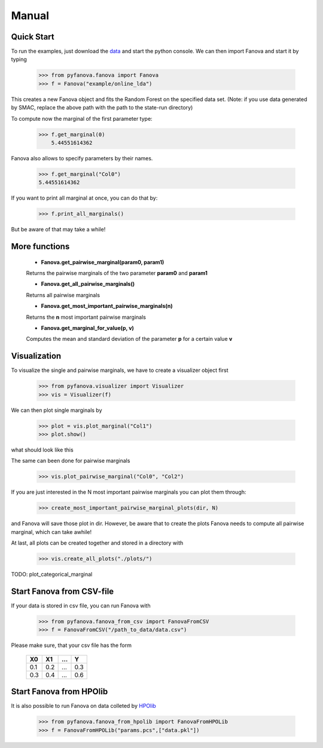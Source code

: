 Manual
======

Quick Start
-----------
To run the examples, just download the `data <fanova/example/online_lda.tar.gz>`_ and start the python console.
We can then import Fanova and start it by typing

    >>> from pyfanova.fanova import Fanova
    >>> f = Fanova("example/online_lda")

This creates a new Fanova object and fits the Random Forest on the specified data set. (Note: if you use data generated by SMAC, replace the above path with the path to the state-run directory)

To compute now the marginal of the first parameter type:

    >>> f.get_marginal(0)
        5.44551614362

Fanova also allows to specify parameters by their names.

    >>> f.get_marginal("Col0")
    5.44551614362

If you want to print all marginal at once, you can do that by:

    >>> f.print_all_marginals()

But be aware of that may take a while!


More functions
--------------

    * **Fanova.get_pairwise_marginal(param0, param1)**
     
    Returns the pairwise marginals of the two parameter **param0** and **param1**


    * **Fanova.get_all_pairwise_marginals()**

    Returns all pairwise marginals


    * **Fanova.get_most_important_pairwise_marginals(n)**

    Returns the **n** most important pairwise marginals


    * **Fanova.get_marginal_for_value(p, v)**

    Computes the mean and standard deviation of the parameter **p** for a certain value **v**



Visualization
-------------

To visualize the single and pairwise marginals, we have to create a visualizer object first

    >>> from pyfanova.visualizer import Visualizer
    >>> vis = Visualizer(f)

We can then plot single marginals by 

    >>> plot = vis.plot_marginal("Col1")
    >>> plot.show()

what should look like this

.. image:: https://raw.githubusercontent.com/aaronkl/fanova/master/fanova/example/online_lda/Col1.png

The same can been done for pairwise marginals

    >>> vis.plot_pairwise_marginal("Col0", "Col2")

.. image:: https://raw.githubusercontent.com/aaronkl/fanova/master/fanova/example/online_lda/pairwise.png


If you are just interested in the N most important pairwise marginals you can plot them through:

    >>> create_most_important_pairwise_marginal_plots(dir, N)

and Fanova will save those plot in dir. However, be aware that to create the plots Fanova needs to compute all pairwise marginal, which can take awhile!


At last, all plots can be created together and stored in a directory with

    >>> vis.create_all_plots("./plots/")

TODO:
plot_categorical_marginal


Start Fanova from CSV-file
--------------------------

If your data is stored in csv file, you can run Fanova with

    >>> from pyfanova.fanova_from_csv import FanovaFromCSV
    >>> f = FanovaFromCSV("/path_to_data/data.csv")

Please make sure, that your csv file has the form

    ====  ==== ==== ====
    X0    X1   ...  Y
    ====  ==== ==== ====
    0.1   0.2  ...  0.3  
    0.3   0.4  ...  0.6
    ====  ==== ==== ====

Start Fanova from HPOlib
--------------------------

It is also possible to run Fanova on data colleted by `HPOlib <https://github.com/automl/HPOlib>`_

    >>> from pyfanova.fanova_from_hpolib import FanovaFromHPOLib
    >>> f = FanovaFromHPOLib("params.pcs",["data.pkl"])


